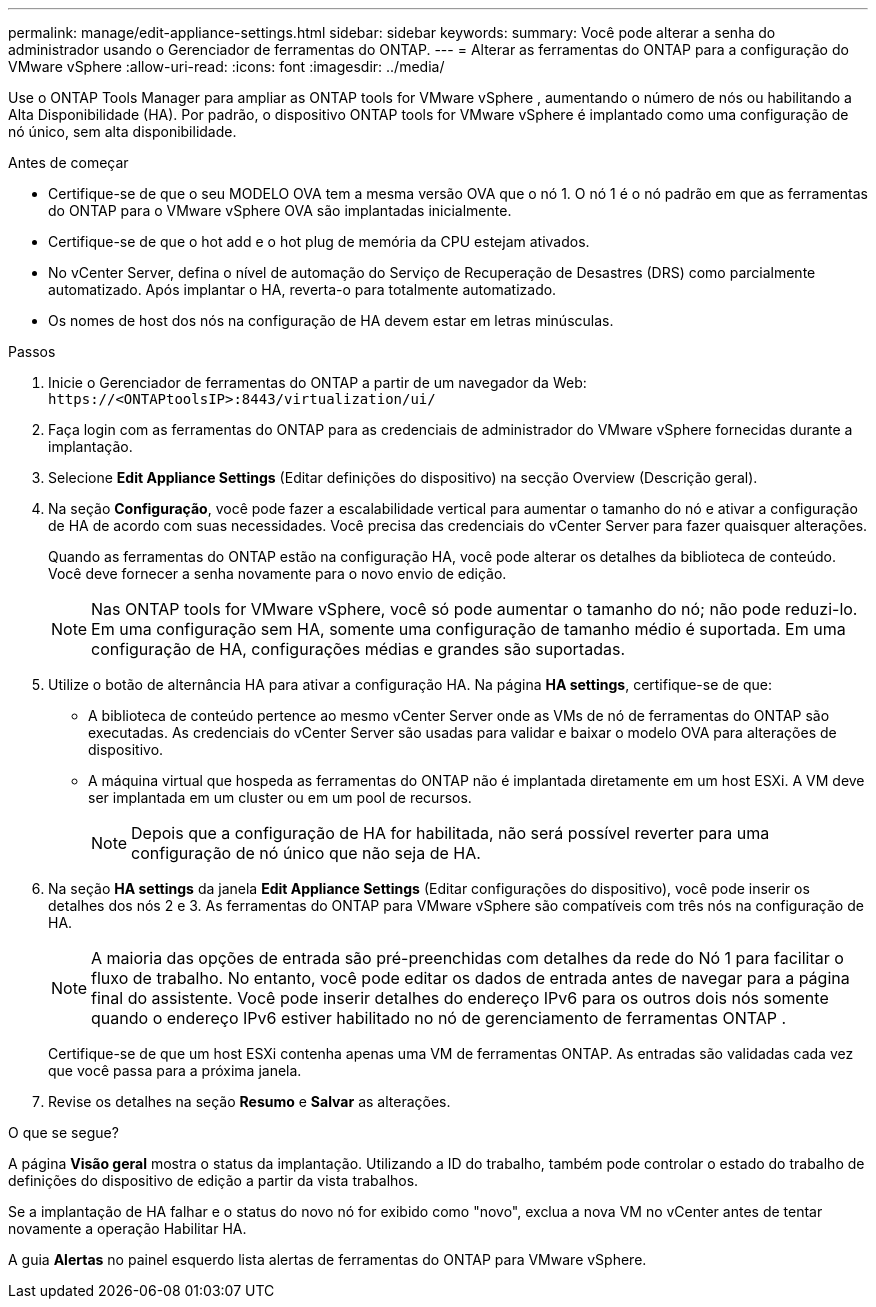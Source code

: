 ---
permalink: manage/edit-appliance-settings.html 
sidebar: sidebar 
keywords:  
summary: Você pode alterar a senha do administrador usando o Gerenciador de ferramentas do ONTAP. 
---
= Alterar as ferramentas do ONTAP para a configuração do VMware vSphere
:allow-uri-read: 
:icons: font
:imagesdir: ../media/


[role="lead"]
Use o ONTAP Tools Manager para ampliar as ONTAP tools for VMware vSphere , aumentando o número de nós ou habilitando a Alta Disponibilidade (HA).  Por padrão, o dispositivo ONTAP tools for VMware vSphere é implantado como uma configuração de nó único, sem alta disponibilidade.

.Antes de começar
* Certifique-se de que o seu MODELO OVA tem a mesma versão OVA que o nó 1. O nó 1 é o nó padrão em que as ferramentas do ONTAP para o VMware vSphere OVA são implantadas inicialmente.
* Certifique-se de que o hot add e o hot plug de memória da CPU estejam ativados.
* No vCenter Server, defina o nível de automação do Serviço de Recuperação de Desastres (DRS) como parcialmente automatizado. Após implantar o HA, reverta-o para totalmente automatizado.
* Os nomes de host dos nós na configuração de HA devem estar em letras minúsculas.


.Passos
. Inicie o Gerenciador de ferramentas do ONTAP a partir de um navegador da Web: `\https://<ONTAPtoolsIP>:8443/virtualization/ui/`
. Faça login com as ferramentas do ONTAP para as credenciais de administrador do VMware vSphere fornecidas durante a implantação.
. Selecione *Edit Appliance Settings* (Editar definições do dispositivo) na secção Overview (Descrição geral).
. Na seção *Configuração*, você pode fazer a escalabilidade vertical para aumentar o tamanho do nó e ativar a configuração de HA de acordo com suas necessidades. Você precisa das credenciais do vCenter Server para fazer quaisquer alterações.
+
Quando as ferramentas do ONTAP estão na configuração HA, você pode alterar os detalhes da biblioteca de conteúdo. Você deve fornecer a senha novamente para o novo envio de edição.

+

NOTE: Nas ONTAP tools for VMware vSphere, você só pode aumentar o tamanho do nó; não pode reduzi-lo.  Em uma configuração sem HA, somente uma configuração de tamanho médio é suportada.  Em uma configuração de HA, configurações médias e grandes são suportadas.

. Utilize o botão de alternância HA para ativar a configuração HA. Na página *HA settings*, certifique-se de que:
+
** A biblioteca de conteúdo pertence ao mesmo vCenter Server onde as VMs de nó de ferramentas do ONTAP são executadas. As credenciais do vCenter Server são usadas para validar e baixar o modelo OVA para alterações de dispositivo.
** A máquina virtual que hospeda as ferramentas do ONTAP não é implantada diretamente em um host ESXi. A VM deve ser implantada em um cluster ou em um pool de recursos.
+

NOTE: Depois que a configuração de HA for habilitada, não será possível reverter para uma configuração de nó único que não seja de HA.



. Na seção *HA settings* da janela *Edit Appliance Settings* (Editar configurações do dispositivo), você pode inserir os detalhes dos nós 2 e 3. As ferramentas do ONTAP para VMware vSphere são compatíveis com três nós na configuração de HA.
+

NOTE: A maioria das opções de entrada são pré-preenchidas com detalhes da rede do Nó 1 para facilitar o fluxo de trabalho.  No entanto, você pode editar os dados de entrada antes de navegar para a página final do assistente.  Você pode inserir detalhes do endereço IPv6 para os outros dois nós somente quando o endereço IPv6 estiver habilitado no nó de gerenciamento de ferramentas ONTAP .

+
Certifique-se de que um host ESXi contenha apenas uma VM de ferramentas ONTAP. As entradas são validadas cada vez que você passa para a próxima janela.

. Revise os detalhes na seção *Resumo* e *Salvar* as alterações.


.O que se segue?
A página *Visão geral* mostra o status da implantação. Utilizando a ID do trabalho, também pode controlar o estado do trabalho de definições do dispositivo de edição a partir da vista trabalhos.

Se a implantação de HA falhar e o status do novo nó for exibido como "novo", exclua a nova VM no vCenter antes de tentar novamente a operação Habilitar HA.

A guia *Alertas* no painel esquerdo lista alertas de ferramentas do ONTAP para VMware vSphere.
